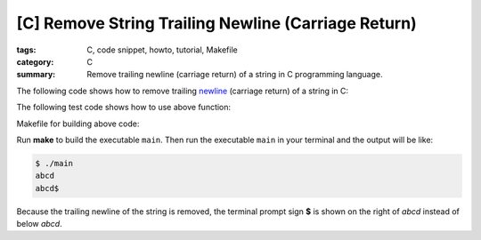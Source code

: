 [C] Remove String Trailing Newline (Carriage Return)
####################################################

:tags: C, code snippet, howto, tutorial, Makefile
:category: C
:summary: Remove trailing newline (carriage return) of a string in C programming language.


The following code shows how to remove trailing `newline <http://en.wikipedia.org/wiki/Newline>`_ (carriage return) of a string in C:

.. show_github_file:: siongui userpages content/articles/2013/01/09/remove-string-trailing-newline.c

The following test code shows how to use above function:

.. show_github_file:: siongui userpages content/articles/2013/01/09/test-remove-string-trailing-newline.c

Makefile for building above code:

.. show_github_file:: siongui userpages content/articles/2013/01/09/Makefile

Run **make** to build the executable ``main``. Then run the executable ``main`` in your terminal and the output will be like:

.. code-block:: bash

  $ ./main 
  abcd
  abcd$ 

Because the trailing newline of the string is removed, the terminal prompt sign **$** is shown on the right of *abcd* instead of below *abcd*.
